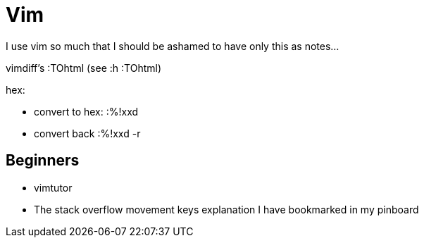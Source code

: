= Vim

I use vim so much that I should be ashamed to have only this as notes...

vimdiff's :TOhtml (see :h :TOhtml)

hex:

* convert to hex: :%!xxd
* convert back :%!xxd -r

== Beginners

* vimtutor
* The stack overflow movement keys explanation I have bookmarked in my
  pinboard
